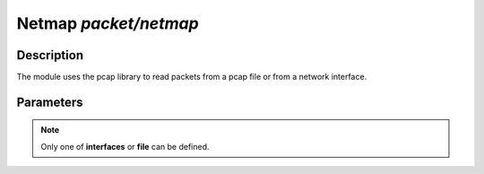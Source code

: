 .. This Source Code Form is subject to the terms of the Mozilla Public
.. License, v. 2.0. If a copy of the MPL was not distributed with this
.. file, You can obtain one at http://mozilla.org/MPL/2.0/.

Netmap  `packet/netmap`
===================

Description
^^^^^^^^^^^

The module uses the pcap library to read packets from a pcap file or from a network interface.

.. note:
    To be able to capture packets on a real interface, the process need to be launched with
    the proper permissions.

Parameters
^^^^^^^^^^

.. describe:: interfaces

    Comma-separated list of interfaces or the `any` keyword.

    Example of possible values:

    .. code-block:: ini

        # Capture loopback traffic
        interfaces = "lo"
        # Capture loopback traffic and eth0
        # interfaces = "lo, eth0"
        # Capture on all interfaces
        # interfaces = "any"

.. describe:: file

    Read packets from a pcap file.

.. note::

    Only one of **interfaces** or **file** can be defined.

.. describe:: output=`file`

    Save accepted packets to the specified pcap output file.

    Example of capturing packets from a pcap file and saving accepted ones in a pcap output file:

    .. code-block:: ini

        file = "/tmp/input.pcap"
        output = "/tmp/output.pcap"
